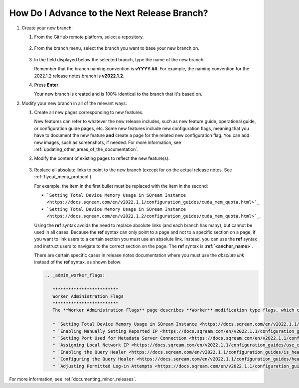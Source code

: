 .. _advancing_to_the_next_release_branch:

***********************
How Do I Advance to the Next Release Branch?
***********************
1. Create your new branch:


   1. From the GitHub remote platform, select a repository.

       ::

   2. From the branch menu, select the branch you want to base your new branch on.

       ::

   3. In the field displayed below the selected branch, type the name of the new branch.

      Remember that the branch naming convention is **vYYYY.##**. For example, the naming convention for the 2022.1.2 release notes branch is **v2022.1.2**.


   4. Press **Enter**.

      Your new branch is created and is 100% identical to the branch that it's based on.

2. Modify your new branch in all of the relevant ways:

   1. Create all new pages corresponding to new features.

      New features can refer to whatever the new release includes, such as new feature guide, operational guide, or configuration guide pages, etc. Some new features include new configuration flags, meaning that you have to document the new feature **and** create a page for the related new configuration flag. You can add new images, such as screenshots, if needed. For more information, see :ref:`updating_other_areas_of_the_documentation`.

   2. Modify the content of existing pages to reflect the new feature(s).

       ::

   3. Replace all absolute links to point to the new branch (except for on the actual release notes. See :ref:`flyout_menu_protocol`).

      For example, the item in the first bullet must be replaced with the item in the second:

      * ```Setting Total Device Memory Usage in SQream Instance <https://docs.sqream.com/en/v2022.1.1/configuration_guides/cuda_mem_quota.html>`_``

      * ```Setting Total Device Memory Usage in SQream Instance <https://docs.sqream.com/en/v2022.1.2/configuration_guides/cuda_mem_quota.html>`_``.

      Using the **ref** syntax avoids the need to replace absolute links (and each branch has many), but cannot be used in all cases. Because the **ref** syntax can only point to a page and not to a specific section on a page, if you want to link users to a certain section you must use an absolute link. Instead, you can use the **ref** syntax and instruct users to navigate to the correct section on the page. The **ref** syntax is **:ref:`<anchor_name>`**.

      There are certain specific cases in release notes documentation where you must use the *absolute link* instead of the **ref** syntax, as shown below:

      .. code-block::

         .. _admin_worker_flags:

            *************************
            Worker Administration Flags
            *************************
            The **Worker Administration Flags** page describes **Worker** modification type flags, which can be modified by administrators on a session and cluster basis using the ``ALTER SYSTEM SET`` command:

            * `Setting Total Device Memory Usage in SQream Instance <https://docs.sqream.com/en/v2022.1.1/configuration_guides/cuda_mem_quota.html>`_
            * `Enabling Manually Setting Reported IP <https://docs.sqream.com/en/v2022.1.1/configuration_guides/machine_ip.html>`_
            * `Setting Port Used for Metadata Server Connection <https://docs.sqream.com/en/v2022.1.1/configuration_guides/metadata_server_port.html>`_
            * `Assigning Local Network IP <https://docs.sqream.com/en/v2022.1.1/configuration_guides/use_config_ip.html>`_
            * `Enabling the Query Healer <https://docs.sqream.com/en/v2022.1.1/configuration_guides/is_healer_on.html>`_
            * `Configuring the Query Healer <https://docs.sqream.com/en/v2022.1.1/configuration_guides/healer_max_inactivity_hours.html>`_
            * `Adjusting Permitted Log-in Attempts <https://docs.sqream.com/en/v2022.1.1/configuration_guides/login_max_retries.html>`_

For more information, see :ref:`documenting_minor_releases`.